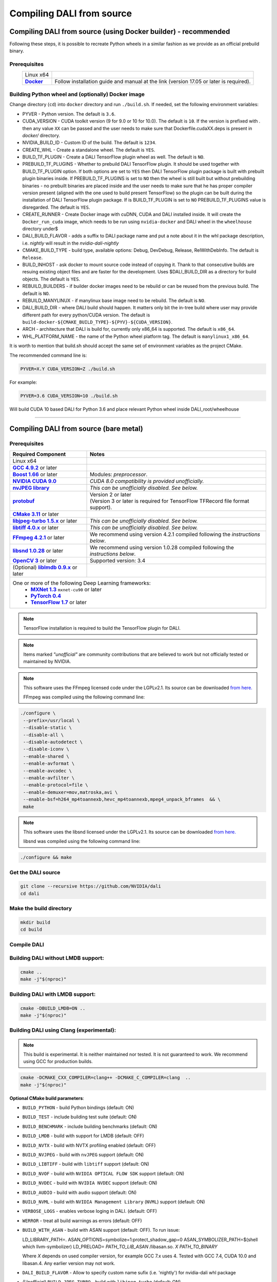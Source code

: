 Compiling DALI from source
==========================

Compiling DALI from source (using Docker builder) - recommended
---------------------------------------------------------------

Following these steps, it is possible to recreate Python wheels in a similar fashion as we provide as an official prebuild binary.

Prerequisites
^^^^^^^^^^^^^

.. |docker link| replace:: **Docker**
.. _docker link: https://docs.docker.com/install/

.. table::
   :align: center

   +----------------------------------------+---------------------------------------------------------------------------------------------+
   | Linux x64                              |                                                                                             |
   +----------------------------------------+---------------------------------------------------------------------------------------------+
   | |docker link|_                         | Follow installation guide and manual at the link (version 17.05 or later is required).      |
   +----------------------------------------+---------------------------------------------------------------------------------------------+

Building Python wheel and (optionally) Docker image
^^^^^^^^^^^^^^^^^^^^^^^^^^^^^^^^^^^^^^^^^^^^^^^^^^^

Change directory (``cd``) into ``docker`` directory and run ``./build.sh``. If needed, set the following environment variables:

* PYVER - Python version. The default is ``3.6``.
* CUDA_VERSION - CUDA toolkit version (9 for 9.0 or 10 for 10.0). The default is ``10``. If the version is prefixed with `.` then any value ``XX`` can be passed and the user needs to make sure that Dockerfile.cudaXX.deps is present in `docker/` directory.
* NVIDIA_BUILD_ID - Custom ID of the build. The default is ``1234``.
* CREATE_WHL - Create a standalone wheel. The default is ``YES``.
* BUILD_TF_PLUGIN - Create a DALI TensorFlow plugin wheel as well. The default is ``NO``.
* PREBUILD_TF_PLUGINS - Whether to prebuild DALI TensorFlow plugin. It should be used together with BUILD_TF_PLUGIN option. If both options are set to ``YES`` then DALI TensorFlow plugin package is built with prebuilt plugin binaries inside. If PREBUILD_TF_PLUGINS is set to ``NO`` then the wheel is still built but without prebuilding binaries - no prebuilt binaries are placed inside and the user needs to make sure that he has proper compiler version present (aligned with the one used to build present TensorFlow) so the plugin can be built during the installation of DALI TensorFlow plugin package. If is BUILD_TF_PLUGIN is set to ``NO`` PREBUILD_TF_PLUGINS value is disregarded. The default is ``YES``.
* CREATE_RUNNER - Create Docker image with cuDNN, CUDA and DALI installed inside. It will create the ``Docker_run_cuda`` image, which needs to be run using ``nvidia-docker`` and DALI wheel in the ``wheelhouse`` directory under$
* DALI_BUILD_FLAVOR - adds a suffix to DALI package name and put a note about it in the whl package description, i.e. `nightly` will result in the `nvidia-dali-nightly`
* CMAKE_BUILD_TYPE - build type, available options: Debug, DevDebug, Release, RelWithDebInfo. The default is ``Release``.
* BUILD_INHOST - ask docker to mount source code instead of copying it. Thank to that consecutive builds are resuing existing object files and are faster for the development. Uses $DALI_BUILD_DIR as a directory for build objects. The default is ``YES``.
* REBUILD_BUILDERS - if builder docker images need to be rebuild or can be reused from the previous build. The default is ``NO``.
* REBUILD_MANYLINUX - if manylinux base image need to be rebuild. The default is ``NO``.
* DALI_BUILD_DIR - where DALI build should happen. It matters only bit the in-tree build where user may provide different path for every python/CUDA version. The default is ``build-docker-${CMAKE_BUILD_TYPE}-${PYV}-${CUDA_VERSION}``.
* ARCH - architecture that DALI is build for, currently only x86_64 is supported. The default is ``x86_64``.
* WHL_PLATFORM_NAME - the name of the Python wheel platform tag. The default is ``manylinux1_x86_64``.

It is worth to mention that build.sh should accept the same set of environment variables as the project CMake.

The recommended command line is:

.. code-block:: bash

  PYVER=X.Y CUDA_VERSION=Z ./build.sh

For example:

.. code-block:: bash

  PYVER=3.6 CUDA_VERSION=10 ./build.sh

Will build CUDA 10 based DALI for Python 3.6 and place relevant Python wheel inside DALI_root/wheelhouse

----

Compiling DALI from source (bare metal)
---------------------------------------

Prerequisites
^^^^^^^^^^^^^

.. |cuda link| replace:: **NVIDIA CUDA 9.0**
.. _cuda link: https://developer.nvidia.com/cuda-downloads
.. |nvjpeg link| replace:: **nvJPEG library**
.. _nvjpeg link: https://developer.nvidia.com/nvjpeg
.. |protobuf link| replace:: **protobuf**
.. _protobuf link: https://github.com/google/protobuf
.. |cmake link| replace:: **CMake 3.11**
.. _cmake link: https://cmake.org
.. |jpegturbo link| replace:: **libjpeg-turbo 1.5.x**
.. _jpegturbo link: https://github.com/libjpeg-turbo/libjpeg-turbo
.. |libtiff link| replace:: **libtiff 4.0.x**
.. _libtiff link: http://libtiff.org/
.. |ffmpeg link| replace:: **FFmpeg 4.2.1**
.. _ffmpeg link: https://developer.download.nvidia.com/compute/redist/nvidia-dali/ffmpeg-4.2.1.tar.bz2
.. |libsnd link| replace:: **libsnd 1.0.28**
.. _libsnd link: https://developer.download.nvidia.com/compute/redist/nvidia-dali/libsndfile-1.0.28.tar.gz
.. |opencv link| replace:: **OpenCV 3**
.. _opencv link: https://opencv.org
.. |lmdb link| replace:: **liblmdb 0.9.x**
.. _lmdb link: https://github.com/LMDB/lmdb
.. |gcc link| replace:: **GCC 4.9.2**
.. _gcc link: https://www.gnu.org/software/gcc/
.. |boost link| replace:: **Boost 1.66**
.. _boost link: https://www.boost.org/

.. |mxnet link| replace:: **MXNet 1.3**
.. _mxnet link: http://mxnet.incubator.apache.org
.. |pytorch link| replace:: **PyTorch 0.4**
.. _pytorch link: https://pytorch.org
.. |tf link| replace:: **TensorFlow 1.7**
.. _tf link: https://www.tensorflow.org



.. table::

   +----------------------------------------+---------------------------------------------------------------------------------------------+
   | Required Component                     | Notes                                                                                       |
   +========================================+=============================================================================================+
   | Linux x64                              |                                                                                             |
   +----------------------------------------+---------------------------------------------------------------------------------------------+
   | |gcc link|_ or later                   |                                                                                             |
   +----------------------------------------+---------------------------------------------------------------------------------------------+
   | |boost link|_ or later                 | Modules: *preprocessor*.                                                                    |
   +----------------------------------------+---------------------------------------------------------------------------------------------+
   | |cuda link|_                           | *CUDA 8.0 compatibility is provided unofficially.*                                          |
   +----------------------------------------+---------------------------------------------------------------------------------------------+
   | |nvjpeg link|_                         | *This can be unofficially disabled. See below.*                                             |
   +----------------------------------------+---------------------------------------------------------------------------------------------+
   | |protobuf link|_                       | | Version 2 or later                                                                        |
   |                                        | | (Version 3 or later is required for TensorFlow TFRecord file format support).             |
   +----------------------------------------+---------------------------------------------------------------------------------------------+
   | |cmake link|_ or later                 |                                                                                             |
   +----------------------------------------+---------------------------------------------------------------------------------------------+
   | |jpegturbo link|_ or later             | *This can be unofficially disabled. See below.*                                             |
   +----------------------------------------+---------------------------------------------------------------------------------------------+
   | |libtiff link|_ or later               | *This can be unofficially disabled. See below.*                                             |
   +----------------------------------------+---------------------------------------------------------------------------------------------+
   | |ffmpeg link|_ or later                | We recommend using version 4.2.1 compiled following the *instructions below*.               |
   +----------------------------------------+---------------------------------------------------------------------------------------------+
   | |libsnd link|_ or later                | We recommend using version 1.0.28 compiled following the *instructions below*.              |
   +----------------------------------------+---------------------------------------------------------------------------------------------+
   | |opencv link|_ or later                | Supported version: 3.4                                                                      |
   +----------------------------------------+---------------------------------------------------------------------------------------------+
   | (Optional) |lmdb link|_ or later       |                                                                                             |
   +----------------------------------------+---------------------------------------------------------------------------------------------+
   | One or more of the following Deep Learning frameworks:                                                                               |
   |      * |mxnet link|_ ``mxnet-cu90`` or later                                                                                         |
   |      * |pytorch link|_                                                                                                               |
   |      * |tf link|_ or later                                                                                                           |
   +----------------------------------------+---------------------------------------------------------------------------------------------+


.. note::

  TensorFlow installation is required to build the TensorFlow plugin for DALI.

.. note::

  Items marked *"unofficial"* are community contributions that are believed to work but not officially tested or maintained by NVIDIA.

.. note::

   This software uses the FFmpeg licensed code under the LGPLv2.1. Its source can be downloaded `from here. <https://developer.download.nvidia.com/compute/redist/nvidia-dali/ffmpeg-4.2.1.tar.bz2>`_

   FFmpeg was compiled using the following command line:

.. code-block:: bash

    ./configure \
     --prefix=/usr/local \
     --disable-static \
     --disable-all \
     --disable-autodetect \
     --disable-iconv \
     --enable-shared \
     --enable-avformat \
     --enable-avcodec \
     --enable-avfilter \
     --enable-protocol=file \
     --enable-demuxer=mov,matroska,avi \
     --enable-bsf=h264_mp4toannexb,hevc_mp4toannexb,mpeg4_unpack_bframes  && \
     make

.. note::

   This software uses the libsnd licensed under the LGPLv2.1. Its source can be downloaded `from here. <https://developer.download.nvidia.com/compute/redist/nvidia-dali/libsndfile-1.0.28.tar.gz>`_

   libsnd was compiled using the following command line:

.. code-block:: bash

    ./configure && make


Get the DALI source
^^^^^^^^^^^^^^^^^^^

.. code-block:: bash

    git clone --recursive https://github.com/NVIDIA/dali
    cd dali

Make the build directory
^^^^^^^^^^^^^^^^^^^^^^^^

.. code-block:: bash

    mkdir build
    cd build


Compile DALI
^^^^^^^^^^^^

Building DALI without LMDB support:
^^^^^^^^^^^^^^^^^^^^^^^^^^^^^^^^^^^

.. code-block:: bash

    cmake ..
    make -j"$(nproc)"


Building DALI with LMDB support:
^^^^^^^^^^^^^^^^^^^^^^^^^^^^^^^^

.. code-block:: bash

    cmake -DBUILD_LMDB=ON ..
    make -j"$(nproc)"


Building DALI using Clang (experimental):
^^^^^^^^^^^^^^^^^^^^^^^^^^^^^^^^^^^^^^^^^

.. note::

   This build is experimental. It is neither maintained nor tested. It is not guaranteed to work.
   We recommend using GCC for production builds.


.. code-block:: bash

    cmake -DCMAKE_CXX_COMPILER=clang++ -DCMAKE_C_COMPILER=clang  ..
    make -j"$(nproc)"


**Optional CMake build parameters**:

-  ``BUILD_PYTHON`` - build Python bindings (default: ON)
-  ``BUILD_TEST`` - include building test suite (default: ON)
-  ``BUILD_BENCHMARK`` - include building benchmarks (default: ON)
-  ``BUILD_LMDB`` - build with support for LMDB (default: OFF)
-  ``BUILD_NVTX`` - build with NVTX profiling enabled (default: OFF)
-  ``BUILD_NVJPEG`` - build with ``nvJPEG`` support (default: ON)
-  ``BUILD_LIBTIFF`` - build with ``libtiff`` support (default: ON)
-  ``BUILD_NVOF`` - build with ``NVIDIA OPTICAL FLOW SDK`` support (default: ON)
-  ``BUILD_NVDEC`` - build with ``NVIDIA NVDEC`` support (default: ON)
-  ``BUILD_AUDIO`` - build with audio support (default: ON)
-  ``BUILD_NVML`` - build with ``NVIDIA Management Library`` (``NVML``) support (default: ON)
-  ``VERBOSE_LOGS`` - enables verbose loging in DALI. (default: OFF)
-  ``WERROR`` - treat all build warnings as errors (default: OFF)
-  ``BUILD_WITH_ASAN`` - build with ASAN support (default: OFF). To run issue:

   LD_LIBRARY_PATH=. ASAN_OPTIONS=symbolize=1:protect_shadow_gap=0 ASAN_SYMBOLIZER_PATH=$(shell which llvm-symbolizer)
   LD_PRELOAD= *PATH_TO_LIB_ASAN* /libasan.so. *X* *PATH_TO_BINARY*

   Where *X* depends on used compiler version, for example GCC 7.x uses 4. Tested with GCC 7.4, CUDA 10.0
   and libasan.4. Any earlier version may not work.

-  ``DALI_BUILD_FLAVOR`` - Allow to specify custom name sufix (i.e. 'nightly') for nvidia-dali whl package
-  *(Unofficial)* ``BUILD_JPEG_TURBO`` - build with ``libjpeg-turbo`` (default: ON)
-  *(Unofficial)* ``BUILD_LIBTIFF`` - build with ``libtiff`` (default: ON)

.. note::

   DALI release packages are built with the options listed above set to ON and NVTX turned OFF.
   Testing is done with the same configuration.
   We ensure that DALI compiles with all of those options turned OFF, but there may exist
   cross-dependencies between some of those features.

Following CMake parameters could be helpful in setting the right paths:

.. |libjpeg-turbo_cmake link| replace:: **libjpeg CMake docs page**
.. _libjpeg-turbo_cmake link: https://cmake.org/cmake/help/v3.11/module/FindJPEG.html
.. |protobuf_cmake link| replace:: **protobuf CMake docs page**
.. _protobuf_cmake link: https://cmake.org/cmake/help/v3.11/module/FindProtobuf.html

* FFMPEG_ROOT_DIR - path to installed FFmpeg
* NVJPEG_ROOT_DIR - where nvJPEG can be found (from CUDA 10.0 it is shipped with the CUDA toolkit so this option is not needed there)
* libjpeg-turbo options can be obtained from |libjpeg-turbo_cmake link|_
* protobuf options can be obtained from |protobuf_cmake link|_

Install Python bindings
^^^^^^^^^^^^^^^^^^^^^^^

.. code-block:: bash

    pip install dali/python

Cross-compiling DALI C++ API for aarch64 Linux (Docker)
-------------------------------------------------------

.. note::

  Support for aarch64 Linux platform is experimental. Some of the features are available only for
  x86-64 target and they are turned off in this build. There is no support for DALI Python library
  on aarch64 yet. Some Operators may not work as intended due to x86-64 specific implementations.

Build the aarch64 Linux Build Container
^^^^^^^^^^^^^^^^^^^^^^^^^^^^^^^^^^^^^^^

.. code-block:: bash

    docker build -t nvidia/dali:builder_aarch64-linux -f docker/Dockerfile.build.aarch64-linux .

Compile
^^^^^^^
From the root of the DALI source tree

.. code-block:: bash

    docker run -v $(pwd):/dali nvidia/dali:builder_aarch64-linux

The relevant artifacts will be in ``build/install`` and ``build/dali/python/nvidia/dali``

Cross-compiling DALI C++ API for aarch64 QNX (Docker)
-----------------------------------------------------

.. note::

  Support for aarch64 QNX platform is experimental. Some of the features are available only for
  x86-64 target and they are turned off in this build. There is no support for DALI Python library
  on aarch64 yet. Some Operators may not work as intended due to x86-64 specific implementations.

Setup
^^^^^
After aquiring the QNX Toolchain, place it in a directory called ``qnx`` in the root of the DALI tree.
Then using the SDK Manager for NVIDIA DRIVE, select **QNX** as the *Target Operating System*
and select **DRIVE OS 5.1.0.0 SDK**.

In STEP 02 under **Download & Install Options**, select *Download Now. Install Later*.
and agree to the Terms and Conditions. Once downloaded move the **cuda-repo-cross-qnx**
debian package into the ``qnx`` directory you created in the DALI tree.

Build the aarch64 Build Container
^^^^^^^^^^^^^^^^^^^^^^^^^^^^^^^^^

.. code-block:: bash

    docker build -t nvidia/dali:builder_aarch64-qnx -f docker/Dockerfile.build.aarch64-qnx .

Compile
^^^^^^^
From the root of the DALI source tree

.. code-block:: bash

    docker run -v $(pwd):/dali nvidia/dali:builder_aarch64-qnx

The relevant artifacts will be in ``build/install`` and ``build/dali/python/nvidia/dali``
